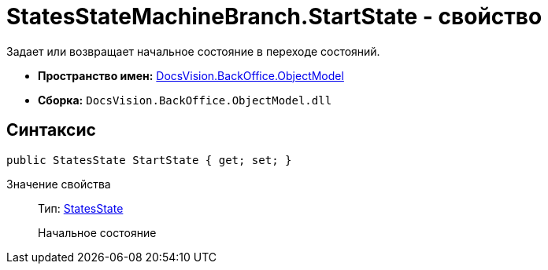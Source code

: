 = StatesStateMachineBranch.StartState - свойство

Задает или возвращает начальное состояние в переходе состояний.

* *Пространство имен:* xref:api/DocsVision/Platform/ObjectModel/ObjectModel_NS.adoc[DocsVision.BackOffice.ObjectModel]
* *Сборка:* `DocsVision.BackOffice.ObjectModel.dll`

== Синтаксис

[source,csharp]
----
public StatesState StartState { get; set; }
----

Значение свойства::
Тип: xref:api/DocsVision/BackOffice/ObjectModel/StatesState_CL.adoc[StatesState]
+
Начальное состояние
